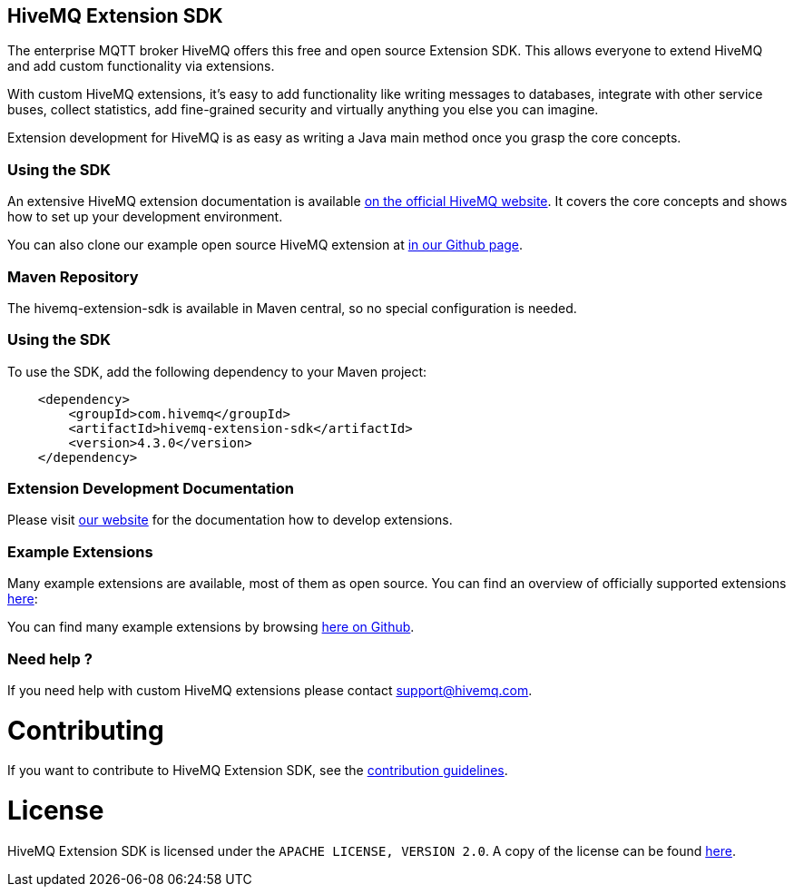 :hivemq-github-link: https://github.com/hivemq
:hivemq-link: http://www.hivemq.com
:hivemq-extensions-docu-link: http://www.hivemq.com/docs/latest/extensions/
:hivemq-extensions-directory: http://www.hivemq.com/extensions/

== HiveMQ Extension SDK

The enterprise MQTT broker HiveMQ offers this free and open source Extension SDK. This allows everyone to extend HiveMQ and add custom functionality via extensions.

With custom HiveMQ extensions, it's easy to add functionality like writing messages to databases, integrate with other service buses, collect statistics, add fine-grained security and virtually anything you else you can imagine.

Extension development for HiveMQ is as easy as writing a Java main method once you grasp the core concepts.

=== Using the SDK

An extensive HiveMQ extension documentation is available {hivemq-extensions-docu-link}[on the official HiveMQ website]. It covers the core concepts and shows how to set up your development environment.

You can also clone our example open source HiveMQ extension at {hivemq-github-link}[in our Github page].


=== Maven Repository

The hivemq-extension-sdk is available in Maven central, so no special configuration is needed.


=== Using the SDK

To use the SDK, add the following dependency to your Maven project:


[source,xml]
----
    <dependency>
        <groupId>com.hivemq</groupId>
        <artifactId>hivemq-extension-sdk</artifactId>
        <version>4.3.0</version>
    </dependency>


----

=== Extension Development Documentation

Please visit {hivemq-extensions-docu-link}[our website] for the documentation how to develop extensions.

=== Example Extensions

Many example extensions are available, most of them as open source. You can find an overview of officially supported extensions {hivemq-extensions-directory}[here]:

You can find many example extensions by browsing {hivemq-github-link}[here on Github].

=== Need help ?

If you need help with custom HiveMQ extensions please contact support@hivemq.com.

= Contributing

If you want to contribute to HiveMQ Extension SDK, see the link:CONTRIBUTING.md[contribution guidelines].

= License

HiveMQ Extension SDK is licensed under the `APACHE LICENSE, VERSION 2.0`. A copy of the license can be found link:LICENSE[here].

